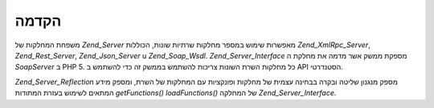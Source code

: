 .. _zend.server.introduction:

הקדמה
=====

משפחת המחלקות של *Zend_Server* מאפשרות שימוש במספר מחלקות שרתיות
שונות, הכוללות *Zend_XmlRpc_Server*, *Zend_Rest_Server*, *Zend_Json_Server* u *Zend_Soap_Wsdl*.
*Zend_Server_Interface* מספקת ממשק אשר מדמה את מחלקת ה *SoapServer* ב PHP 5. כל
מחלקות השרת השונות צריכות להשתמש בממשק זה כדי להשתמש ב API
הסטנדרטי.

*Zend_Server_Reflection* מספק מנגנון שליטה ובקרה בבחינה עצמית של מחלקות
ופונקציות עם המחלקות של השרת, ומספק מידע המתאים לשימוש בעזרת
המתודות *getFunctions()* *loadFunctions()* של המחלקה *Zend_Server_Interface*.


